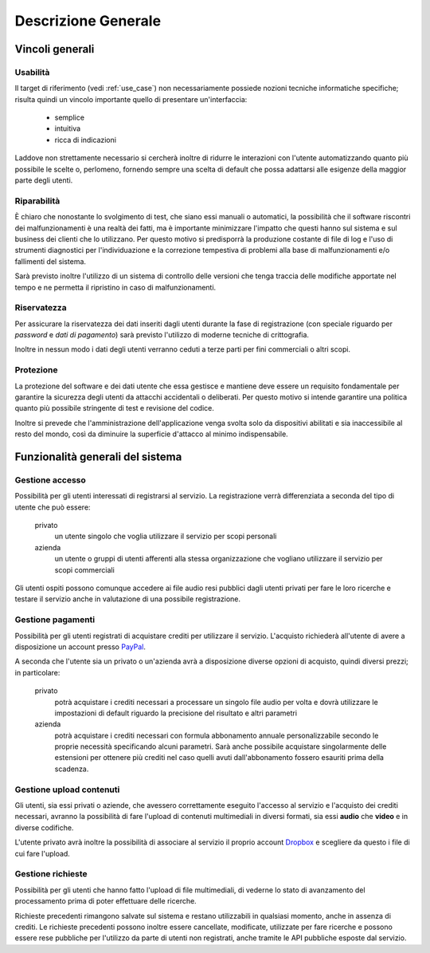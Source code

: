 .. _overview:

====================
Descrizione Generale
====================

.. _constraints_overview:

Vincoli generali
~~~~~~~~~~~~~~~~

.. _usability:

Usabilità
---------

Il target di riferimento (vedi :ref:`use_case`) non necessariamente possiede
nozioni tecniche informatiche specifiche; risulta quindi un vincolo importante
quello di presentare un'interfaccia:

    * semplice
    * intuitiva
    * ricca di indicazioni

Laddove non strettamente necessario si cercherà inoltre di ridurre le
interazioni con l'utente automatizzando quanto più possibile le scelte o,
perlomeno, fornendo sempre una scelta di default che possa adattarsi alle
esigenze della maggior parte degli utenti.

.. _repairability:

Riparabilità
------------

È chiaro che nonostante lo svolgimento di test, che siano essi manuali o
automatici, la possibilità che il software riscontri dei malfunzionamenti è una
realtà dei fatti, ma è importante minimizzare l'impatto che questi hanno sul
sistema e sul business dei clienti che lo utilizzano. Per questo motivo si
predisporrà la produzione costante di file di log e l'uso di strumenti
diagnostici per l'individuazione e la correzione tempestiva di problemi alla
base di malfunzionamenti e/o fallimenti del sistema.

Sarà previsto inoltre l'utilizzo di un sistema di controllo delle versioni che
tenga traccia delle modifiche apportate nel tempo e ne permetta il ripristino
in caso di malfunzionamenti.

.. _confidentiality:

Riservatezza
------------

Per assicurare la riservatezza dei dati inseriti dagli utenti durante la fase
di registrazione (con speciale riguardo per *password* e *dati di pagamento*)
sarà previsto l'utilizzo di moderne tecniche di crittografia.

Inoltre in nessun modo i dati degli utenti verranno ceduti a terze parti per
fini commerciali o altri scopi.

.. _security:

Protezione
----------

La protezione del software e dei dati utente che essa gestisce e mantiene deve
essere un requisito fondamentale per garantire la sicurezza degli utenti da
attacchi accidentali o deliberati. Per questo motivo si intende garantire una
politica quanto più possibile stringente di test e revisione del codice.

Inoltre si prevede che l'amministrazione dell'applicazione venga svolta solo da
dispositivi abilitati e sia inaccessibile al resto del mondo, così da diminuire
la superficie d'attacco al minimo indispensabile.

.. _system_functionalities_overview:

Funzionalità generali del sistema
~~~~~~~~~~~~~~~~~~~~~~~~~~~~~~~~~

.. _access_management:

Gestione accesso
----------------

Possibilità per gli utenti interessati di registrarsi al servizio. La
registrazione verrà differenziata a seconda del tipo di utente che può essere:

    privato
        un utente singolo che voglia utilizzare il servizio per scopi personali

    azienda
        un utente o gruppi di utenti afferenti alla stessa organizzazione che
        vogliano utilizzare il servizio per scopi commerciali

Gli utenti ospiti possono comunque accedere ai file audio resi pubblici dagli
utenti privati per fare le loro ricerche e testare il servizio anche in
valutazione di una possibile registrazione.

.. _payments_management:

Gestione pagamenti
------------------

Possibilità per gli utenti registrati di acquistare crediti per utilizzare il
servizio. L'acquisto richiederà all'utente di avere a disposizione un account
presso `PayPal <https://www.paypal.com/>`_.

A seconda che l'utente sia un privato o un'azienda avrà a disposizione diverse
opzioni di acquisto, quindi diversi prezzi; in particolare:

    privato
        potrà acquistare i crediti necessari a processare un singolo file audio
        per volta e dovrà utilizzare le impostazioni di default riguardo la
        precisione del risultato e altri parametri

    azienda
        potrà acquistare i crediti necessari con formula abbonamento annuale
        personalizzabile secondo le proprie necessità specificando alcuni
        parametri. Sarà anche possibile acquistare singolarmente delle
        estensioni per ottenere più crediti nel caso quelli avuti
        dall'abbonamento fossero esauriti prima della scadenza.

.. _contents_upload_management:

Gestione upload contenuti
-------------------------

Gli utenti, sia essi privati o aziende, che avessero correttamente eseguito
l'accesso al servizio e l'acquisto dei crediti necessari, avranno la
possibilità di fare l'upload di contenuti multimediali in diversi formati, sia
essi **audio** che **video** e in diverse codifiche.

L'utente privato avrà inoltre la possibilità di associare al servizio il
proprio account `Dropbox <https://www.dropbox.com/>`_ e scegliere da questo i
file di cui fare l'upload.

.. _requests_management:

Gestione richieste
------------------

Possibilità per gli utenti che hanno fatto l'upload di file multimediali, di
vederne lo stato di avanzamento del processamento prima di poter effettuare
delle ricerche.

Richieste precedenti rimangono salvate sul sistema e restano utilizzabili in
qualsiasi momento, anche in assenza di crediti. Le richieste precedenti possono
inoltre essere cancellate, modificate, utilizzate per fare ricerche e possono
essere rese pubbliche per l'utilizzo da parte di utenti non registrati, anche
tramite le API pubbliche esposte dal servizio.

.. todo::
    Aggiungi riferimento al documento sulle API

